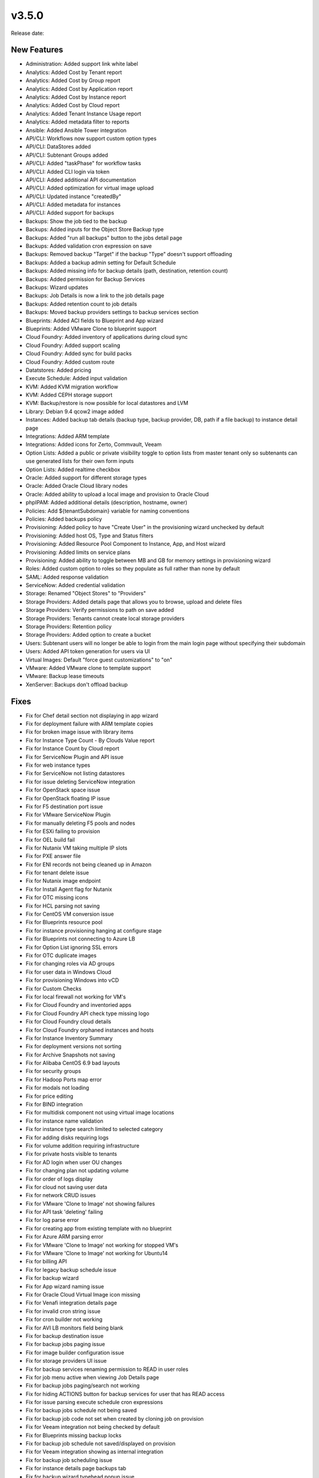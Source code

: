 v3.5.0
=======

Release date:

New Features
------------

* Administration: Added support link white label
* Analytics: Added Cost by Tenant report
* Analytics: Added Cost by Group report
* Analytics: Added Cost by Application report
* Analytics: Added Cost by Instance report
* Analytics: Added Cost by Cloud report
* Analytics: Added Tenant Instance Usage report
* Analytics: Added metadata filter to reports
* Ansible: Added Ansible Tower integration
* API/CLI: Workflows now support custom option types
* API/CLI: DataStores added
* API/CLI: Subtenant Groups added
* API/CLI: Added "taskPhase" for workflow tasks
* API/CLI: Added CLI login via token
* API/CLI: Added additional API documentation
* API/CLI: Added optimization for virtual image upload
* API/CLI: Updated instance "createdBy"
* API/CLI: Added metadata for instances
* API/CLI: Added support for backups
* Backups: Show the job tied to the backup
* Backups: Added inputs for the Object Store Backup type
* Backups: Added "run all backups" button to the jobs detail page
* Backups: Added validation cron expression on save
* Backups: Removed backup "Target" if the backup "Type" doesn't support offloading
* Backups: Added a backup admin setting for Default Schedule
* Backups: Added missing info for backup details (path, destination, retention count)
* Backups: Added permission for Backup Services
* Backups: Wizard updates
* Backups: Job Details is now a link to the job details page
* Backups: Added retention count to job details
* Backups: Moved backup providers settings to backup services section
* Blueprints: Added ACI fields to Blueprint and App wizard
* Blueprints: Added VMware Clone to blueprint support
* Cloud Foundry: Added inventory of applications during cloud sync
* Cloud Foundry: Added support scaling
* Cloud Foundry: Added sync for build packs
* Cloud Foundry: Added custom route
* Datatstores: Added pricing
* Execute Schedule: Added input validation
* KVM: Added KVM migration workflow
* KVM: Added CEPH storage support
* KVM: Backup/restore is now possible for local datastores and LVM
* Library: Debian 9.4 qcow2 image added
* Instances: Added backup tab details (backup type, backup provider, DB, path if a file backup) to instance detail page
* Integrations: Added ARM template
* Integrations: Added icons for Zerto, Commvault, Veeam
* Option Lists: Added a public or private visibility toggle to option lists from master tenant only so subtenants can use generated lists for their own form inputs
* Option Lists: Added realtime checkbox
* Oracle: Added support for different storage types
* Oracle: Added Oracle Cloud library nodes
* Oracle: Added ability to upload a local image and provision to Oracle Cloud
* phpIPAM: Added additional details (description, hostname, owner)
* Policies: Add ${tenantSubdomain} variable for naming conventions
* Policies: Added backups policy
* Provisioning: Added policy to have "Create User" in the provisioning wizard unchecked by default
* Provisioning: Added host OS, Type and Status filters
* Provisioning: Added Resource Pool Component to Instance, App, and Host wizard
* Provisioning: Added limits on service plans
* Provisioning: Added ability to toggle between MB and GB for memory settings in provisioning wizard
* Roles: Added custom option to roles so they populate as full rather than none by default
* SAML: Added response validation
* ServiceNow: Added credential validation
* Storage: Renamed "Object Stores" to "Providers"
* Storage Providers: Added details page that allows you to browse, upload and delete files
* Storage Providers: Verify permissions to path on save added
* Storage Providers: Tenants cannot create local storage providers
* Storage Providers: Retention policy
* Storage Providers: Added option to create a bucket
* Users: Subtenant users will no longer be able to login from the main login page without specifying their subdomain
* Users: Added API token generation for users via UI
* Virtual Images: Default "force guest customizations" to "on"
* VMware: Added VMware clone to template support
* VMware: Backup lease timeouts
* XenServer: Backups don't offload backup


Fixes
------


* Fix for Chef detail section not displaying in app wizard
* Fix for deployment failure with ARM template copies
* Fix for broken image issue with library items
* Fix for Instance Type Count - By Clouds Value report
* Fix for Instance Count by Cloud report
* Fix for ServiceNow Plugin and API issue
* Fix for web instance types
* Fix for ServiceNow not listing datastores
* Fix for issue deleting ServiceNow integration
* Fix for OpenStack space issue
* Fix for OpenStack floating IP issue
* Fix for F5 destination port issue
* Fix for VMware ServiceNow Plugin
* Fix for manually deleting F5 pools and nodes
* Fix for ESXi failing to provision
* Fix for OEL build fail
* Fix for Nutanix VM taking multiple IP slots
* Fix for PXE answer file
* Fix for ENI records not being cleaned up in Amazon
* Fix for tenant delete issue
* Fix for Nutanix image endpoint
* Fix for Install Agent flag for Nutanix
* Fix for OTC missing icons
* Fix for HCL parsing not saving
* Fix for CentOS VM conversion issue
* Fix for Blueprints resource pool
* Fix for instance provisioning hanging at configure stage
* Fix for Blueprints not connecting to Azure LB
* Fix for Option List ignoring SSL errors
* Fix for OTC duplicate images
* Fix for changing roles via AD groups
* Fix for user data in Windows Cloud
* Fix for provisioning Windows into vCD
* Fix for Custom Checks
* Fix for local firewall not working for VM's
* Fix for Cloud Foundry and inventoried apps
* Fix for Cloud Foundry API check type missing logo
* Fix for Cloud Foundry cloud details
* Fix for Cloud Foundry orphaned instances and hosts
* Fix for Instance Inventory Summary
* Fix for deployment versions not sorting
* Fix for Archive Snapshots not saving
* Fix for Alibaba CentOS 6.9 bad layouts
* Fix for security groups
* Fix for Hadoop Ports map error
* Fix for modals not loading
* Fix for price editing
* Fix for BIND integration
* Fix for multidisk component not using virtual image locations
* Fix for instance name validation
* Fix for instance type search limited to selected category
* Fix for adding disks requiring logs
* Fix for volume addition requiring infrastructure
* Fix for private hosts visible to tenants
* Fix for AD login when user OU changes
* Fix for changing plan not updating volume
* Fix for order of logs display
* Fix for cloud not saving user data
* Fix for network CRUD issues
* Fix for VMware 'Clone to Image' not showing failures
* Fix for API task 'deleting' failing
* Fix for log parse error
* Fix for creating app from existing template with no blueprint
* Fix for Azure ARM parsing error
* Fix for VMware 'Clone to Image' not working for stopped VM's
* Fix for VMware 'Clone to Image' not working for Ubuntu14
* Fix for billing API
* Fix for legacy backup schedule issue
* Fix for backup wizard
* Fix for App wizard naming issue
* Fix for Oracle Cloud Virtual Image icon missing
* Fix for Venafi integration details page
* Fix for invalid cron string issue
* Fix for cron builder not working
* Fix for AVI LB monitors field being blank
* Fix for backup destination issue
* Fix for backup jobs paging issue
* Fix for image builder configuration issue
* Fix for storage providers UI issue
* Fix for backup services renaming permission to READ in user roles
* Fix for job menu active when viewing Job Details page
* Fix for backup jobs paging/search not working
* Fix for hiding ACTIONS button for backup services for user that has READ access
* Fix for issue parsing execute schedule cron expressions
* Fix for backup jobs schedule not being saved
* Fix for backup job code not set when created by cloning job on provision
* Fix for Veeam integration not being checked by default
* Fix for Blueprints missing backup locks
* Fix for backup job schedule not saved/displayed on provision
* Fix for Veeam integration showing as internal integration
* Fix for backup job scheduling issue 
* Fix for instance details page backups tab
* Fix for backup wizard typehead popup issue
* Fix for Veeam integration not working
* Fix for Veeam validation issue
* Fix for backup jobs page respecting backup permissions
* Fix for error deleting Cloud Foundry service
* Fix for Veeam integration modal not loading
* Fix for Commvault integration not being check by default
* Fix for provision clone job issue
* Fix for existing backup integrations not migrating properly
* Fix for view Backup Job error
* Fix for i18n missing label
* Fix for backup not showing error when trying to delete a schedule in use
* Fix for scheduled backup disabled error incorrectly displaying
* Fix for edit backup job issue
* Fix for clone backup job opening a stuck module
* Fix for execute backup schedule issue
* Fix for execute backup schedule page title
* Fix for backup name not defaulting to instance name when left blank
* Fix for backup job code not set when created during the provisioning wizard
* Fix for backup job "Next" column not showing

